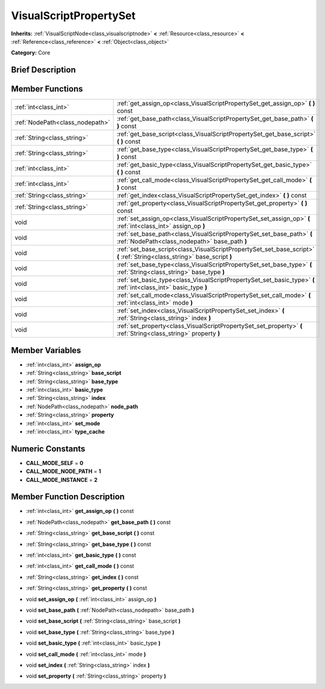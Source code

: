 .. Generated automatically by doc/tools/makerst.py in Godot's source tree.
.. DO NOT EDIT THIS FILE, but the doc/base/classes.xml source instead.

.. _class_VisualScriptPropertySet:

VisualScriptPropertySet
=======================

**Inherits:** :ref:`VisualScriptNode<class_visualscriptnode>` **<** :ref:`Resource<class_resource>` **<** :ref:`Reference<class_reference>` **<** :ref:`Object<class_object>`

**Category:** Core

Brief Description
-----------------



Member Functions
----------------

+----------------------------------+-----------------------------------------------------------------------------------------------------------------------------+
| :ref:`int<class_int>`            | :ref:`get_assign_op<class_VisualScriptPropertySet_get_assign_op>`  **(** **)** const                                        |
+----------------------------------+-----------------------------------------------------------------------------------------------------------------------------+
| :ref:`NodePath<class_nodepath>`  | :ref:`get_base_path<class_VisualScriptPropertySet_get_base_path>`  **(** **)** const                                        |
+----------------------------------+-----------------------------------------------------------------------------------------------------------------------------+
| :ref:`String<class_string>`      | :ref:`get_base_script<class_VisualScriptPropertySet_get_base_script>`  **(** **)** const                                    |
+----------------------------------+-----------------------------------------------------------------------------------------------------------------------------+
| :ref:`String<class_string>`      | :ref:`get_base_type<class_VisualScriptPropertySet_get_base_type>`  **(** **)** const                                        |
+----------------------------------+-----------------------------------------------------------------------------------------------------------------------------+
| :ref:`int<class_int>`            | :ref:`get_basic_type<class_VisualScriptPropertySet_get_basic_type>`  **(** **)** const                                      |
+----------------------------------+-----------------------------------------------------------------------------------------------------------------------------+
| :ref:`int<class_int>`            | :ref:`get_call_mode<class_VisualScriptPropertySet_get_call_mode>`  **(** **)** const                                        |
+----------------------------------+-----------------------------------------------------------------------------------------------------------------------------+
| :ref:`String<class_string>`      | :ref:`get_index<class_VisualScriptPropertySet_get_index>`  **(** **)** const                                                |
+----------------------------------+-----------------------------------------------------------------------------------------------------------------------------+
| :ref:`String<class_string>`      | :ref:`get_property<class_VisualScriptPropertySet_get_property>`  **(** **)** const                                          |
+----------------------------------+-----------------------------------------------------------------------------------------------------------------------------+
| void                             | :ref:`set_assign_op<class_VisualScriptPropertySet_set_assign_op>`  **(** :ref:`int<class_int>` assign_op  **)**             |
+----------------------------------+-----------------------------------------------------------------------------------------------------------------------------+
| void                             | :ref:`set_base_path<class_VisualScriptPropertySet_set_base_path>`  **(** :ref:`NodePath<class_nodepath>` base_path  **)**   |
+----------------------------------+-----------------------------------------------------------------------------------------------------------------------------+
| void                             | :ref:`set_base_script<class_VisualScriptPropertySet_set_base_script>`  **(** :ref:`String<class_string>` base_script  **)** |
+----------------------------------+-----------------------------------------------------------------------------------------------------------------------------+
| void                             | :ref:`set_base_type<class_VisualScriptPropertySet_set_base_type>`  **(** :ref:`String<class_string>` base_type  **)**       |
+----------------------------------+-----------------------------------------------------------------------------------------------------------------------------+
| void                             | :ref:`set_basic_type<class_VisualScriptPropertySet_set_basic_type>`  **(** :ref:`int<class_int>` basic_type  **)**          |
+----------------------------------+-----------------------------------------------------------------------------------------------------------------------------+
| void                             | :ref:`set_call_mode<class_VisualScriptPropertySet_set_call_mode>`  **(** :ref:`int<class_int>` mode  **)**                  |
+----------------------------------+-----------------------------------------------------------------------------------------------------------------------------+
| void                             | :ref:`set_index<class_VisualScriptPropertySet_set_index>`  **(** :ref:`String<class_string>` index  **)**                   |
+----------------------------------+-----------------------------------------------------------------------------------------------------------------------------+
| void                             | :ref:`set_property<class_VisualScriptPropertySet_set_property>`  **(** :ref:`String<class_string>` property  **)**          |
+----------------------------------+-----------------------------------------------------------------------------------------------------------------------------+

Member Variables
----------------

- :ref:`int<class_int>` **assign_op**
- :ref:`String<class_string>` **base_script**
- :ref:`String<class_string>` **base_type**
- :ref:`int<class_int>` **basic_type**
- :ref:`String<class_string>` **index**
- :ref:`NodePath<class_nodepath>` **node_path**
- :ref:`String<class_string>` **property**
- :ref:`int<class_int>` **set_mode**
- :ref:`int<class_int>` **type_cache**

Numeric Constants
-----------------

- **CALL_MODE_SELF** = **0**
- **CALL_MODE_NODE_PATH** = **1**
- **CALL_MODE_INSTANCE** = **2**

Member Function Description
---------------------------

.. _class_VisualScriptPropertySet_get_assign_op:

- :ref:`int<class_int>`  **get_assign_op**  **(** **)** const

.. _class_VisualScriptPropertySet_get_base_path:

- :ref:`NodePath<class_nodepath>`  **get_base_path**  **(** **)** const

.. _class_VisualScriptPropertySet_get_base_script:

- :ref:`String<class_string>`  **get_base_script**  **(** **)** const

.. _class_VisualScriptPropertySet_get_base_type:

- :ref:`String<class_string>`  **get_base_type**  **(** **)** const

.. _class_VisualScriptPropertySet_get_basic_type:

- :ref:`int<class_int>`  **get_basic_type**  **(** **)** const

.. _class_VisualScriptPropertySet_get_call_mode:

- :ref:`int<class_int>`  **get_call_mode**  **(** **)** const

.. _class_VisualScriptPropertySet_get_index:

- :ref:`String<class_string>`  **get_index**  **(** **)** const

.. _class_VisualScriptPropertySet_get_property:

- :ref:`String<class_string>`  **get_property**  **(** **)** const

.. _class_VisualScriptPropertySet_set_assign_op:

- void  **set_assign_op**  **(** :ref:`int<class_int>` assign_op  **)**

.. _class_VisualScriptPropertySet_set_base_path:

- void  **set_base_path**  **(** :ref:`NodePath<class_nodepath>` base_path  **)**

.. _class_VisualScriptPropertySet_set_base_script:

- void  **set_base_script**  **(** :ref:`String<class_string>` base_script  **)**

.. _class_VisualScriptPropertySet_set_base_type:

- void  **set_base_type**  **(** :ref:`String<class_string>` base_type  **)**

.. _class_VisualScriptPropertySet_set_basic_type:

- void  **set_basic_type**  **(** :ref:`int<class_int>` basic_type  **)**

.. _class_VisualScriptPropertySet_set_call_mode:

- void  **set_call_mode**  **(** :ref:`int<class_int>` mode  **)**

.. _class_VisualScriptPropertySet_set_index:

- void  **set_index**  **(** :ref:`String<class_string>` index  **)**

.. _class_VisualScriptPropertySet_set_property:

- void  **set_property**  **(** :ref:`String<class_string>` property  **)**


